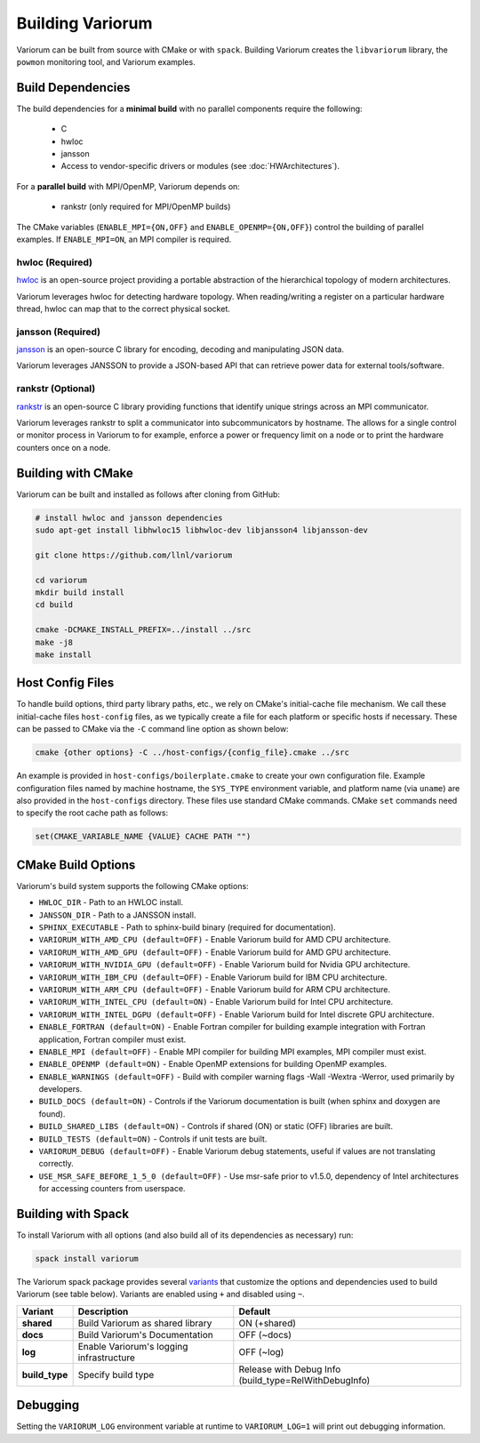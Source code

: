 ..
   # Copyright 2019-2022 Lawrence Livermore National Security, LLC and other
   # Variorum Project Developers. See the top-level LICENSE file for details.
   #
   # SPDX-License-Identifier: MIT

###################
 Building Variorum
###################

Variorum can be built from source with CMake or with ``spack``. Building
Variorum creates the ``libvariorum`` library, the ``powmon`` monitoring tool,
and Variorum examples.

********************
 Build Dependencies
********************

The build dependencies for a **minimal build** with no parallel components
require the following:

   -  C
   -  hwloc
   -  jansson
   -  Access to vendor-specific drivers or modules (see :doc:`HWArchitectures`).

For a **parallel build** with MPI/OpenMP, Variorum depends on:

   -  rankstr (only required for MPI/OpenMP builds)

The CMake variables (``ENABLE_MPI={ON,OFF}`` and ``ENABLE_OPENMP={ON,OFF}``)
control the building of parallel examples. If ``ENABLE_MPI=ON``, an MPI compiler
is required.

hwloc (Required)
================

`hwloc <https://www.open-mpi.org/projects/hwloc/>`_ is an open-source project
providing a portable abstraction of the hierarchical topology of modern
architectures.

Variorum leverages hwloc for detecting hardware topology. When reading/writing a
register on a particular hardware thread, hwloc can map that to the correct
physical socket.

jansson (Required)
==================

`jansson <https://digip.org/jansson/>`_ is an open-source C library for
encoding, decoding and manipulating JSON data.

Variorum leverages JANSSON to provide a JSON-based API that can retrieve power
data for external tools/software.

rankstr (Optional)
==================

`rankstr <https://github.com/ECP-VeloC/rankstr>`_ is an open-source C library
providing functions that identify unique strings across an MPI communicator.

Variorum leverages rankstr to split a communicator into subcommunicators by
hostname. The allows for a single control or monitor process in Variorum to for
example, enforce a power or frequency limit on a node or to print the hardware
counters once on a node.

*********************
 Building with CMake
*********************

Variorum can be built and installed as follows after cloning from GitHub:

.. code:: bash

   # install hwloc and jansson dependencies
   sudo apt-get install libhwloc15 libhwloc-dev libjansson4 libjansson-dev

   git clone https://github.com/llnl/variorum

   cd variorum
   mkdir build install
   cd build

   cmake -DCMAKE_INSTALL_PREFIX=../install ../src
   make -j8
   make install

*******************
 Host Config Files
*******************

To handle build options, third party library paths, etc., we rely on CMake's
initial-cache file mechanism. We call these initial-cache files ``host-config``
files, as we typically create a file for each platform or specific hosts if
necessary. These can be passed to CMake via the ``-C`` command line option as
shown below:

.. code:: bash

   cmake {other options} -C ../host-configs/{config_file}.cmake ../src

An example is provided in ``host-configs/boilerplate.cmake`` to create your own
configuration file. Example configuration files named by machine hostname, the
``SYS_TYPE`` environment variable, and platform name (via ``uname``) are also
provided in the ``host-configs`` directory. These files use standard CMake
commands. CMake ``set`` commands need to specify the root cache path as follows:

.. code:: cmake

   set(CMAKE_VARIABLE_NAME {VALUE} CACHE PATH "")

*********************
 CMake Build Options
*********************

Variorum's build system supports the following CMake options:

-  ``HWLOC_DIR`` - Path to an HWLOC install.
-  ``JANSSON_DIR`` - Path to a JANSSON install.
-  ``SPHINX_EXECUTABLE`` - Path to sphinx-build binary (required for
   documentation).
-  ``VARIORUM_WITH_AMD_CPU (default=OFF)`` - Enable Variorum build for AMD CPU
   architecture.
-  ``VARIORUM_WITH_AMD_GPU (default=OFF)`` - Enable Variorum build for AMD
   GPU architecture.
-  ``VARIORUM_WITH_NVIDIA_GPU (default=OFF)`` - Enable Variorum build for Nvidia
   GPU architecture.
-  ``VARIORUM_WITH_IBM_CPU (default=OFF)`` - Enable Variorum build for IBM CPU
   architecture.
-  ``VARIORUM_WITH_ARM_CPU (default=OFF)`` - Enable Variorum build for ARM CPU
   architecture.
-  ``VARIORUM_WITH_INTEL_CPU (default=ON)`` - Enable Variorum build for Intel
   CPU architecture.
-  ``VARIORUM_WITH_INTEL_DGPU (default=OFF)`` - Enable Variorum build for Intel
   discrete GPU architecture.
-  ``ENABLE_FORTRAN (default=ON)`` - Enable Fortran compiler for building
   example integration with Fortran application, Fortran compiler must exist.
-  ``ENABLE_MPI (default=OFF)`` - Enable MPI compiler for building MPI examples,
   MPI compiler must exist.
-  ``ENABLE_OPENMP (default=ON)`` - Enable OpenMP extensions for building OpenMP
   examples.
-  ``ENABLE_WARNINGS (default=OFF)`` - Build with compiler warning flags -Wall
   -Wextra -Werror, used primarily by developers.
-  ``BUILD_DOCS (default=ON)`` - Controls if the Variorum documentation is built
   (when sphinx and doxygen are found).
-  ``BUILD_SHARED_LIBS (default=ON)`` - Controls if shared (ON) or static (OFF)
   libraries are built.
-  ``BUILD_TESTS (default=ON)`` - Controls if unit tests are built.
-  ``VARIORUM_DEBUG (default=OFF)`` - Enable Variorum debug statements, useful
   if values are not translating correctly.
-  ``USE_MSR_SAFE_BEFORE_1_5_0 (default=OFF)`` - Use msr-safe prior to v1.5.0,
   dependency of Intel architectures for accessing counters from userspace.

*********************
 Building with Spack
*********************

To install Variorum with all options (and also build all of its dependencies as
necessary) run:

.. code:: bash

   spack install variorum

The Variorum spack package provides several `variants
<http://spack.readthedocs.io/en/latest/basic_usage.html#specs-dependencies>`_
that customize the options and dependencies used to build Variorum (see table
below). Variants are enabled using ``+`` and disabled using ``~``.

+----------------+----------------------------------------+-------------------------------+
| Variant        | Description                            | Default                       |
+================+========================================+===============================+
| **shared**     | Build Variorum as shared library       | ON (+shared)                  |
+----------------+----------------------------------------+-------------------------------+
| **docs**       | Build Variorum's Documentation         | OFF (~docs)                   |
+----------------+----------------------------------------+-------------------------------+
| **log**        | Enable Variorum's logging              | OFF (~log)                    |
|                | infrastructure                         |                               |
+----------------+----------------------------------------+-------------------------------+
| **build_type** | Specify build type                     | Release with Debug Info       |
|                |                                        | (build_type=RelWithDebugInfo) |
+----------------+----------------------------------------+-------------------------------+

***********
 Debugging
***********

Setting the ``VARIORUM_LOG`` environment variable at runtime to
``VARIORUM_LOG=1`` will print out debugging information.
